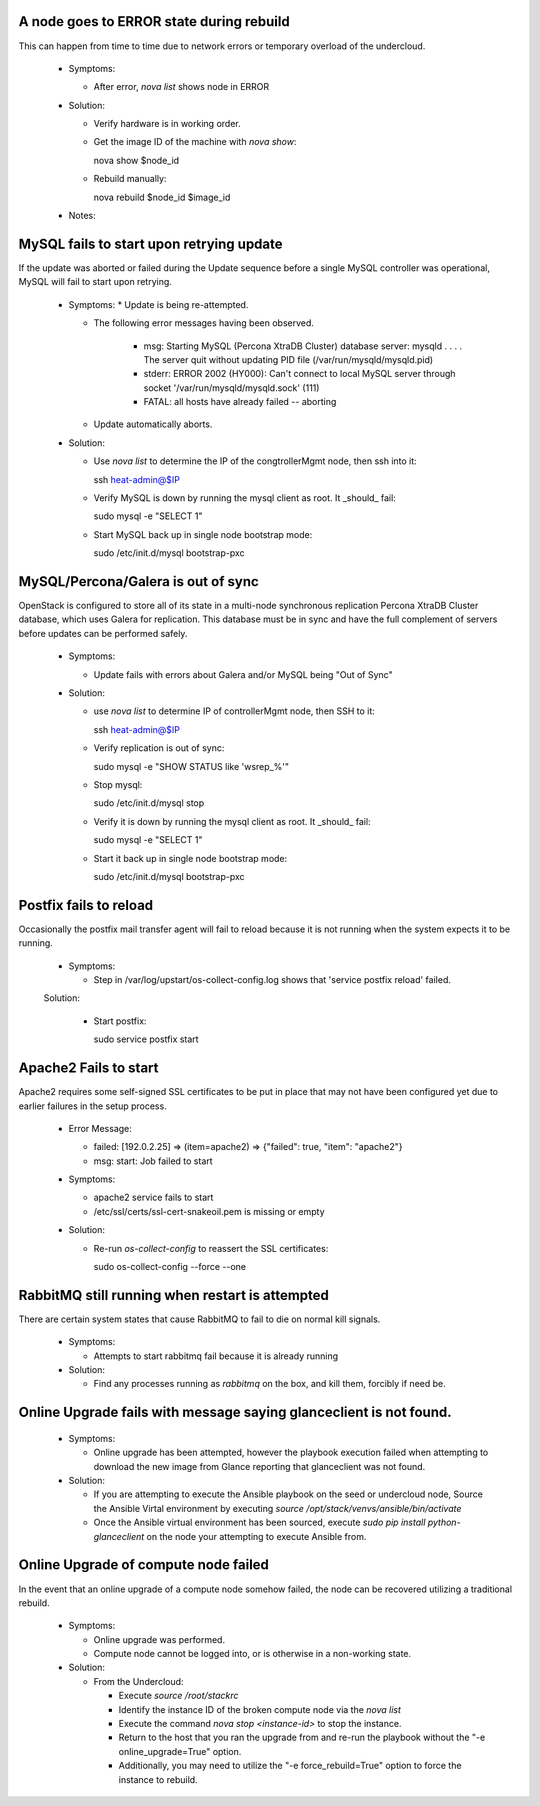 A node goes to ERROR state during rebuild
=========================================

This can happen from time to time due to network errors or temporary
overload of the undercloud.

  * Symptoms:

    * After error, `nova list` shows node in ERROR

  * Solution:
 
    * Verify hardware is in working order.

    * Get the image ID of the machine with `nova show`::

      nova show $node_id

    * Rebuild manually::

      nova rebuild $node_id $image_id

  * Notes:

MySQL fails to start upon retrying update
=========================================

If the update was aborted or failed during the Update sequence before a
single MySQL controller was operational, MySQL will fail to start upon retrying.

  * Symptoms:
    * Update is being re-attempted.

    * The following error messages having been observed.

       * msg: Starting MySQL (Percona XtraDB Cluster) database server: mysqld . . . . The server quit without updating PID file (/var/run/mysqld/mysqld.pid)

       * stderr: ERROR 2002 (HY000): Can't connect to local MySQL server through socket '/var/run/mysqld/mysqld.sock' (111)

       * FATAL: all hosts have already failed -- aborting

    * Update automatically aborts.

  * Solution:

    * Use `nova list` to determine the IP of the congtrollerMgmt node, then ssh into it::

      ssh heat-admin@$IP

    * Verify MySQL is down by running the mysql client as root. It _should_ fail::

      sudo mysql -e "SELECT 1"

    * Start MySQL back up in single node bootstrap mode::

      sudo /etc/init.d/mysql bootstrap-pxc

MySQL/Percona/Galera is out of sync
===================================

OpenStack is configured to store all of its state in a multi-node
synchronous replication Percona XtraDB Cluster database, which uses
Galera for replication. This database must be in sync and have the full
complement of servers before updates can be performed safely.

  * Symptoms:

    * Update fails with errors about Galera and/or MySQL being "Out of Sync"

  * Solution:

    * use `nova list` to determine IP of controllerMgmt node, then SSH to it::
      
      ssh heat-admin@$IP

    * Verify replication is out of sync::

      sudo mysql -e "SHOW STATUS like 'wsrep_%'"

    * Stop mysql::

      sudo /etc/init.d/mysql stop

    * Verify it is down by running the mysql client as root. It _should_ fail::

      sudo mysql -e "SELECT 1"

    * Start it back up in single node bootstrap mode::

      sudo /etc/init.d/mysql bootstrap-pxc

Postfix fails to reload
=======================

Occasionally the postfix mail transfer agent will fail to reload because
it is not running when the system expects it to be running.

  * Symptoms:

    * Step in /var/log/upstart/os-collect-config.log shows that 'service postfix reload' failed.

  Solution:

    * Start postfix::

      sudo service postfix start

Apache2 Fails to start
======================

Apache2 requires some self-signed SSL certificates to be put in place
that may not have been configured yet due to earlier failures in the
setup process.

  * Error Message:

    * failed: [192.0.2.25] => (item=apache2) => {"failed": true, "item": "apache2"}
    * msg: start: Job failed to start

  * Symptoms:

    * apache2 service fails to start
    * /etc/ssl/certs/ssl-cert-snakeoil.pem is missing or empty

  * Solution:

    * Re-run `os-collect-config` to reassert the SSL certificates::

      sudo os-collect-config --force --one

RabbitMQ still running when restart is attempted
================================================

There are certain system states that cause RabbitMQ to fail to die on normal kill signals.

  * Symptoms:

    * Attempts to start rabbitmq fail because it is already running

  * Solution:

    * Find any processes running as `rabbitmq` on the box, and kill them, forcibly if need be.

Online Upgrade fails with message saying glanceclient is not found.
===================================================================

  * Symptoms:

    * Online upgrade has been attempted, however the playbook execution failed
      when attempting to download the new image from Glance reporting that
      glanceclient was not found.

  * Solution:
    
    * If you are attempting to execute the Ansible playbook on the seed or
      undercloud node, Source the Ansible Virtal environment by executing
      `source /opt/stack/venvs/ansible/bin/activate`

    * Once the Ansible virtual environment has been sourced, execute
      `sudo pip install python-glanceclient` on the node your attempting
      to execute Ansible from.

Online Upgrade of compute node failed
=====================================

In the event that an online upgrade of a compute node somehow failed, the node
can be recovered utilizing a traditional rebuild.

  * Symptoms:

    * Online upgrade was performed.

    * Compute node cannot be logged into, or is otherwise in a non-working state.

  * Solution:

    * From the Undercloud:

      * Execute `source /root/stackrc`

      * Identify the instance ID of the broken compute node via the `nova list`

      * Execute the command `nova stop <instance-id>` to stop the instance.

      * Return to the host that you ran the upgrade from and re-run the playbook
        without the "-e online_upgrade=True" option.

      * Additionally, you may need to utilize the "-e force_rebuild=True" option
        to force the instance to rebuild.
